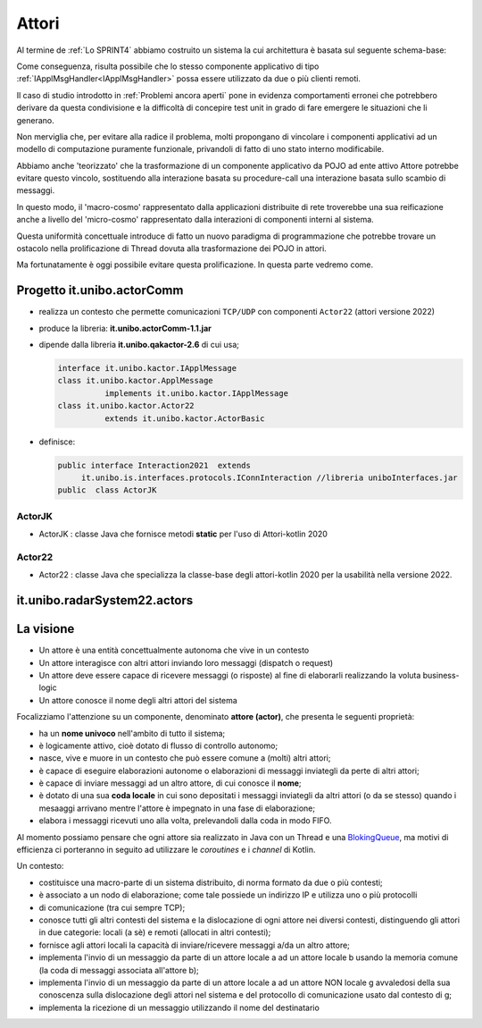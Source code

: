 .. role:: red 
.. role:: blue 
.. role:: remark



.. _BlokingQueue: https://www.baeldung.com/java-blocking-queue

======================================
Attori 
======================================

Al termine de :ref:`Lo SPRINT4` abbiamo costruito un sistema la cui architettura è basata sul seguente schema-base:


.. image:: ./_static/img/Architectures/EnablerContext.PNG
   :align: center 
   :width: 70%

Come conseguenza, risulta possibile che lo stesso componente applicativo di tipo :ref:`IApplMsgHandler<IApplMsgHandler>` possa
essere utilizzato da due o più clienti remoti. 

Il caso di studio introdotto in :ref:`Problemi ancora aperti`  pone in evidenza comportamenti erronei che potrebbero derivare
da questa condivisione e la difficoltà di concepire test unit in grado di fare emergere le situazioni che li generano.

Non merviglia che, per evitare alla radice il problema, molti propongano di vincolare i componenti applicativi ad un modello 
di computazione puramente funzionale, privandoli di fatto di uno stato interno modificabile.

Abbiamo anche 'teorizzato' che la trasformazione di un componente applicativo da POJO ad ente attivo Attore potrebbe evitare
questo vincolo, sostituendo alla interazione basata su procedure-call una interazione basata sullo scambio di messaggi.

.. image:: ./_static/img/Architectures/ContestiEComponenti.PNG
   :align: center 
   :width: 80%


In questo modo, il 'macro-cosmo' rappresentato dalla applicazioni distribuite di rete troverebbe una sua reificazione anche a livello 
del 'micro-cosmo' rappresentato dalla interazioni di componenti interni al sistema.

Questa uniformità concettuale introduce di fatto un nuovo paradigma di programmazione che potrebbe trovare un ostacolo nella prolificazione
di Thread dovuta alla trasformazione dei POJO in attori.

Ma fortunatamente è oggi possibile evitare questa prolificazione. In questa parte vedremo come.



---------------------------------
Progetto it.unibo.actorComm
---------------------------------

- realizza un contesto che permette comunicazioni ``TCP/UDP`` con componenti ``Actor22`` (attori versione 2022)
- produce la libreria: **it.unibo.actorComm-1.1.jar**
- dipende dalla libreria **it.unibo.qakactor-2.6** di cui usa;
  
  .. code::  java

    interface it.unibo.kactor.IApplMessage   
    class it.unibo.kactor.ApplMessage 
              implements it.unibo.kactor.IApplMessage
    class it.unibo.kactor.Actor22 
              extends it.unibo.kactor.ActorBasic

- definisce: 
 
  .. code::  java

     public interface Interaction2021  extends 
          it.unibo.is.interfaces.protocols.IConnInteraction //libreria uniboInterfaces.jar
     public  class ActorJK

++++++++++++++++++++++++
ActorJK
++++++++++++++++++++++++

- ActorJK : classe Java che fornisce metodi **static** per l'uso di Attori-kotlin 2020  


 
 
++++++++++++++++++++++++
Actor22
++++++++++++++++++++++++

- Actor22 : classe Java che specializza la classe-base degli attori-kotlin 2020 per la usabilità nella versione 2022.

---------------------------------
it.unibo.radarSystem22.actors
---------------------------------

.. image:: ./_static/img/Radar/RadarSystemActor0.PNG 
    :align: center
    :width: 60%

---------------------------------
La visione
---------------------------------

- Un attore è una entità concettualmente autonoma che vive in un contesto 
- Un attore interagisce con altri attori inviando loro messaggi (dispatch o request)
- Un attore deve essere capace di ricevere messaggi (o risposte) al fine di elaborarli realizzando
  la voluta business-logic
- Un attore conosce il nome degli altri attori del sistema 


Focalizziamo l'attenzione su un componente, denominato **attore (actor)**, che presenta le seguenti proprietà:

- ha un **nome univoco** nell'ambito di tutto il sistema;
- è logicamente attivo, cioè dotato di flusso di controllo autonomo;
- nasce, vive e muore in un contesto che può essere comune a (molti) altri attori;
- è capace di eseguire elaborazioni autonome o elaborazioni di messaggi inviategli da perte di altri attori;
- è capace di inviare messaggi ad un altro attore, di cui conosce il **nome**;
- è dotato di una sua **coda locale** in cui sono depositati i messaggi inviategli da altri attori 
  (o da se stesso) quando i mesaaggi arrivano mentre l'attore è impegnato in una fase di elaborazione;
- elabora i messaggi ricevuti uno alla volta, prelevandoli dalla coda in modo FIFO.

Al momento possiamo pensare che ogni attore sia realizzato in Java con un Thread e una `BlokingQueue`_, 
ma motivi di efficienza ci porteranno in seguito ad utilizzare le *coroutines* e i *channel* di Kotlin.


.. image:: ./_static/img/Architectures/contesti.PNG 
    :align: center
    :width: 60%

 


Un contesto:

- costituisce una macro-parte di un sistema distribuito, di norma formato da due o più contesti;
- è associato a un nodo di elaborazione; come tale  possiede un indirizzo IP e utilizza uno o più protocolli 
- di comunicazione (tra cui sempre TCP);
- conosce tutti gli altri contesti del sistema e la dislocazione di ogni attore nei diversi contesti, 
  distinguendo gli attori in due categorie: locali (a sè) e remoti (allocati in altri contesti);
- fornisce agli attori locali la capacità di inviare/ricevere messaggi a/da un altro attore;
- implementa l'invio di un messaggio da parte di un attore locale a ad un attore locale b 
  usando la memoria comune (la coda di messaggi associata all'attore b);
- implementa l'invio di un messaggio da parte di un attore locale a ad un attore NON locale g 
  avvaledosi della sua conoscenza sulla dislocazione degli attori nel sistema e del protocollo 
  di comunicazione usato dal contesto di g;
- implementa la ricezione di un messaggio utilizzando il nome del destinatario  
 